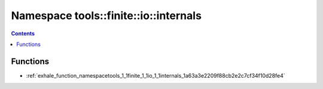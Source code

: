 
.. _namespace_tools__finite__io__internals:

Namespace tools::finite::io::internals
======================================


.. contents:: Contents
   :local:
   :backlinks: none





Functions
---------


- :ref:`exhale_function_namespacetools_1_1finite_1_1io_1_1internals_1a63a3e2209f88cb2e2c7cf34f10d28fe4`
